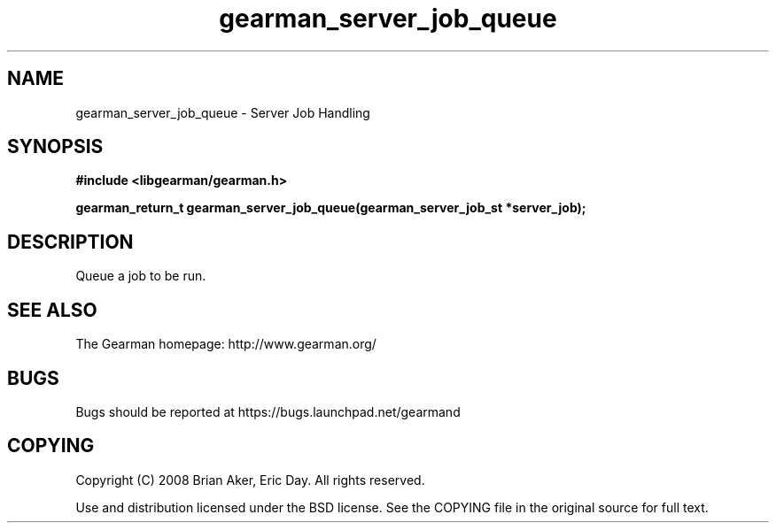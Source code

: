 .TH gearman_server_job_queue 3 2009-06-01 "Gearman" "Gearman"
.SH NAME
gearman_server_job_queue \- Server Job Handling
.SH SYNOPSIS
.B #include <libgearman/gearman.h>
.sp
.BI "gearman_return_t gearman_server_job_queue(gearman_server_job_st *server_job);"
.SH DESCRIPTION
Queue a job to be run.
.SH "SEE ALSO"
The Gearman homepage: http://www.gearman.org/
.SH BUGS
Bugs should be reported at https://bugs.launchpad.net/gearmand
.SH COPYING
Copyright (C) 2008 Brian Aker, Eric Day. All rights reserved.

Use and distribution licensed under the BSD license. See the COPYING file in the original source for full text.
